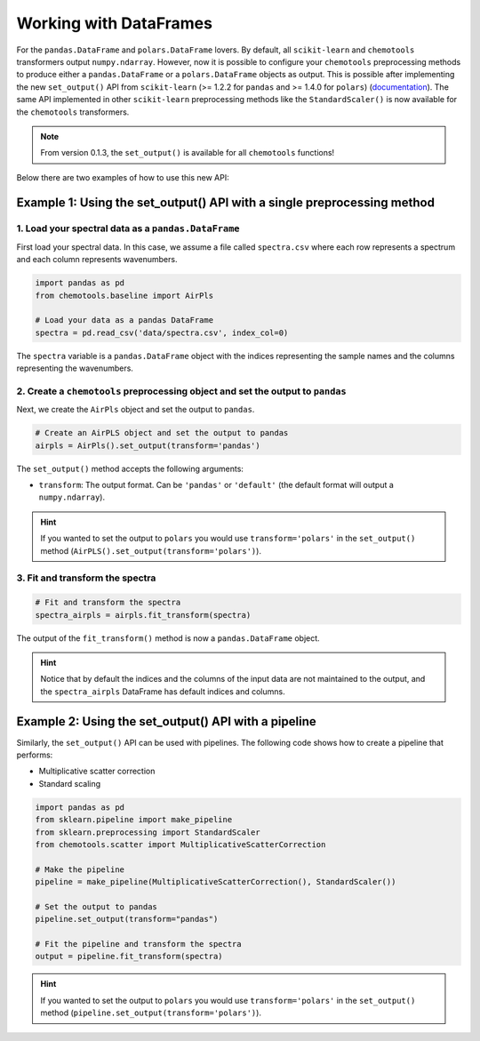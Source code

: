 Working with DataFrames
=======================

For the ``pandas.DataFrame`` and ``polars.DataFrame`` lovers. By default, all ``scikit-learn`` and ``chemotools`` transformers output ``numpy.ndarray``. However, now it is possible to configure your ``chemotools`` preprocessing methods to produce either a ``pandas.DataFrame`` or a ``polars.DataFrame`` objects as output. This is possible after implementing the new ``set_output()`` API from ``scikit-learn`` (>= 1.2.2 for ``pandas`` and >= 1.4.0 for ``polars``) (`documentation <https://scikit-learn.org/stable/auto_examples/miscellaneous/plot_set_output.html>`_). The same API implemented in other ``scikit-learn`` preprocessing methods like the ``StandardScaler()`` is now available for the ``chemotools`` transformers.

.. note::
    From version 0.1.3, the ``set_output()`` is available for all ``chemotools`` functions!

Below there are two examples of how to use this new API:

**Example 1: Using the set_output() API with a single preprocessing method**
---------------------------------------------------------------------------------

1. Load your spectral data as a ``pandas.DataFrame``
^^^^^^^^^^^^^^^^^^^^^^^^^^^^^^^^^^^^^^^^^^^^^^^^^^^^^^^^^

First load your spectral data. In this case, we assume a file called ``spectra.csv`` where each row represents a spectrum and each column represents wavenumbers.

.. code-block:: python

    import pandas as pd
    from chemotools.baseline import AirPls
    
    # Load your data as a pandas DataFrame
    spectra = pd.read_csv('data/spectra.csv', index_col=0)

The ``spectra`` variable is a ``pandas.DataFrame`` object with the indices representing the sample names and the columns representing the wavenumbers.

2. Create a ``chemotools`` preprocessing object and set the output to ``pandas``
^^^^^^^^^^^^^^^^^^^^^^^^^^^^^^^^^^^^^^^^^^^^^^^^^^^^^^^^^^^^^^^^^^^^^^^^^^^^^^^^

Next, we create the ``AirPls`` object and set the output to ``pandas``.

.. code-block:: python

    # Create an AirPLS object and set the output to pandas
    airpls = AirPls().set_output(transform='pandas')

The ``set_output()`` method accepts the following arguments:

- ``transform``: The output format. Can be ``'pandas'`` or ``'default'`` (the default format will output a ``numpy.ndarray``).

.. hint::
    If you wanted to set the output to ``polars`` you would use ``transform='polars'`` in the ``set_output()`` method (``AirPLS().set_output(transform='polars')``).

3. Fit and transform the spectra
^^^^^^^^^^^^^^^^^^^^^^^^^^^^^^^^

.. code-block:: python

    # Fit and transform the spectra
    spectra_airpls = airpls.fit_transform(spectra)

The output of the ``fit_transform()`` method is now a ``pandas.DataFrame`` object.

.. hint::
    Notice that by default the indices and the columns of the input data are not maintained to the output, and the ``spectra_airpls`` DataFrame has default indices and columns.

**Example 2: Using the set_output() API with a pipeline**
-------------------------------------------------------------

Similarly, the ``set_output()`` API can be used with pipelines. The following code shows how to create a pipeline that performs:

- Multiplicative scatter correction
- Standard scaling

.. code-block:: python

    import pandas as pd
    from sklearn.pipeline import make_pipeline
    from sklearn.preprocessing import StandardScaler
    from chemotools.scatter import MultiplicativeScatterCorrection
    
    # Make the pipeline
    pipeline = make_pipeline(MultiplicativeScatterCorrection(), StandardScaler())

    # Set the output to pandas
    pipeline.set_output(transform="pandas")
    
    # Fit the pipeline and transform the spectra
    output = pipeline.fit_transform(spectra)

.. hint::
    If you wanted to set the output to ``polars`` you would use ``transform='polars'`` in the ``set_output()`` method (``pipeline.set_output(transform='polars')``).

